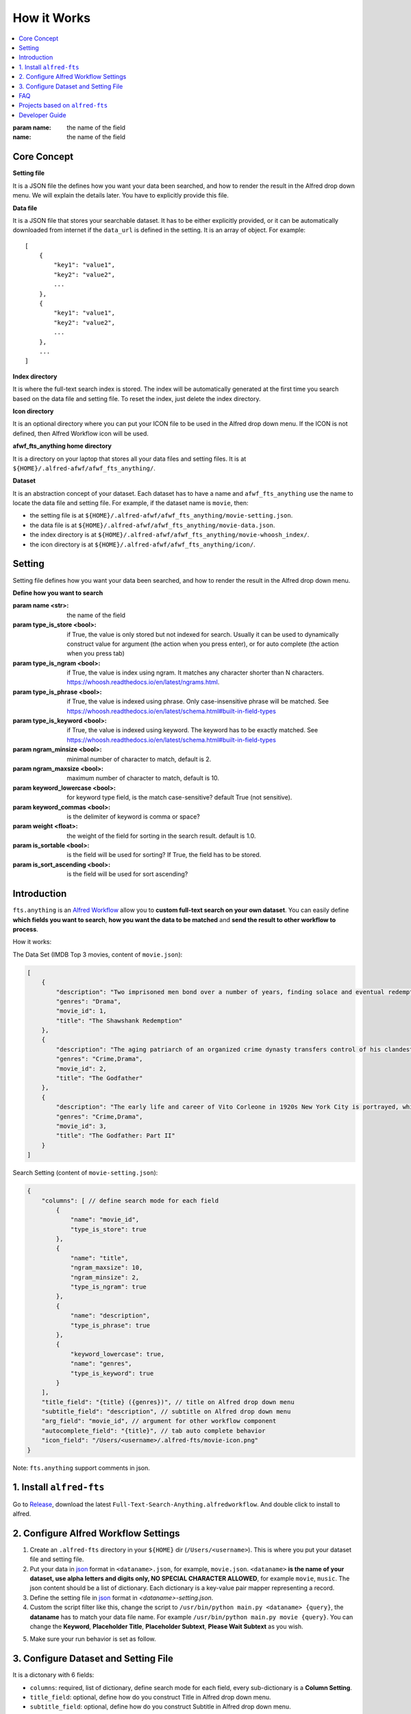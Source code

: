 How it Works
==============================================================================

.. contents::
    :local:
    :depth: 1

:param name: the name of the field

:name: the name of the field

Core Concept
------------------------------------------------------------------------------
**Setting file**

It is a JSON file the defines how you want your data been searched, and how to render the result in the Alfred drop down menu. We will explain the details later. You have to explicitly provide this file.

**Data file**

It is a JSON file that stores your searchable dataset. It has to be either explicitly provided, or it can be automatically downloaded from internet if the ``data_url`` is defined in the setting. It is an array of object. For example::

    [
        {
            "key1": "value1",
            "key2": "value2",
            ...
        },
        {
            "key1": "value1",
            "key2": "value2",
            ...
        },
        ...
    ]

**Index directory**

It is where the full-text search index is stored. The index will be automatically generated at the first time you search based on the data file and setting file. To reset the index, just delete the index directory.

**Icon directory**

It is an optional directory where you can put your ICON file to be used in the Alfred drop down menu. If the ICON is not defined, then Alfred Workflow icon will be used.

**afwf_fts_anything home directory**

It is a directory on your laptop that stores all your data files and setting files. It is at ``${HOME}/.alfred-afwf/afwf_fts_anything/``.

**Dataset**

It is an abstraction concept of your dataset. Each dataset has to have a name and ``afwf_fts_anything`` use the name to locate the data file and setting file. For example, if the dataset name is ``movie``, then:

- the setting file is at ``${HOME}/.alfred-afwf/afwf_fts_anything/movie-setting.json``.
- the data file is at ``${HOME}/.alfred-afwf/afwf_fts_anything/movie-data.json``.
- the index directory is at ``${HOME}/.alfred-afwf/afwf_fts_anything/movie-whoosh_index/``.
- the icon directory is at ``${HOME}/.alfred-afwf/afwf_fts_anything/icon/``.


Setting
------------------------------------------------------------------------------
Setting file defines how you want your data been searched, and how to render the result in the Alfred drop down menu.

**Define how you want to search**

:param name <str>: the name of the field
:param type_is_store <bool>: if True, the value is only stored but not indexed for search. Usually it can be used to dynamically construct value for argument (the action when you press enter), or for auto complete (the action when you press tab)
:param type_is_ngram <bool>: if True, the value is index using ngram. It matches any character shorter than N characters. https://whoosh.readthedocs.io/en/latest/ngrams.html.
:param type_is_phrase <bool>: if True, the value is indexed using phrase. Only case-insensitive phrase will be matched. See https://whoosh.readthedocs.io/en/latest/schema.html#built-in-field-types
:param type_is_keyword <bool>: if True, the value is indexed using keyword. The keyword has to be exactly matched. See https://whoosh.readthedocs.io/en/latest/schema.html#built-in-field-types
:param ngram_minsize <bool>: minimal number of character to match, default is 2.
:param ngram_maxsize <bool>: maximum number of character to match, default is 10.
:param keyword_lowercase <bool>: for keyword type field, is the match case-sensitive? default True (not sensitive).
:param keyword_commas <bool>: is the delimiter of keyword is comma or space?
:param weight <float>: the weight of the field for sorting in the search result. default is 1.0.
:param is_sortable <bool>: is the field will be used for sorting? If True, the field has to be stored.
:param is_sort_ascending <bool>: is the field will be used for sort ascending?

.. _introduction:

Introduction
------------------------------------------------------------------------------

``fts.anything`` is an `Alfred Workflow <https://www.alfredapp.com/workflows/>`_ allow you to **custom full-text search on your own dataset**. You can easily define **which fields you want to search**, **how you want the data to be matched** and **send the result to other workflow to process**.

How it works:

.. image:: https://user-images.githubusercontent.com/6800411/50622795-1fc45580-0ede-11e9-878c-64e2ab6292b1.gif

The Data Set (IMDB Top 3 movies, content of ``movie.json``):

.. code-block:: javascript

    [
        {
            "description": "Two imprisoned men bond over a number of years, finding solace and eventual redemption through acts of common decency.",
            "genres": "Drama",
            "movie_id": 1,
            "title": "The Shawshank Redemption"
        },
        {
            "description": "The aging patriarch of an organized crime dynasty transfers control of his clandestine empire to his reluctant son.",
            "genres": "Crime,Drama",
            "movie_id": 2,
            "title": "The Godfather"
        },
        {
            "description": "The early life and career of Vito Corleone in 1920s New York City is portrayed, while his son, Michael, expands and tightens his grip on the family crime syndicate.",
            "genres": "Crime,Drama",
            "movie_id": 3,
            "title": "The Godfather: Part II"
        }
    ]

Search Setting (content of ``movie-setting.json``):

.. code-block:: javascript

    {
        "columns": [ // define search mode for each field
            {
                "name": "movie_id",
                "type_is_store": true
            },
            {
                "name": "title",
                "ngram_maxsize": 10,
                "ngram_minsize": 2,
                "type_is_ngram": true
            },
            {
                "name": "description",
                "type_is_phrase": true
            },
            {
                "keyword_lowercase": true,
                "name": "genres",
                "type_is_keyword": true
            }
        ],
        "title_field": "{title} ({genres})", // title on Alfred drop down menu
        "subtitle_field": "description", // subtitle on Alfred drop down menu
        "arg_field": "movie_id", // argument for other workflow component
        "autocomplete_field": "{title}", // tab auto complete behavior
        "icon_field": "/Users/<username>/.alfred-fts/movie-icon.png"
    }


Note: ``fts.anything`` support comments in json.


.. _install:

1. Install ``alfred-fts``
------------------------------------------------------------------------------
Go to `Release <https://github.com/MacHu-GWU/afwf_fts_anything-project/releases>`_, download the latest ``Full-Text-Search-Anything.alfredworkflow``. And double click to install to alfred.


2. Configure Alfred Workflow Settings
------------------------------------------------------------------------------

1. Create an ``.alfred-fts`` directory in your ``${HOME}`` dir (``/Users/<username>``). This is where you put your dataset file and setting file.
2. Put your data in `json <https://www.json.org/>`_ format in ``<dataname>.json``, for example, ``movie.json``. ``<dataname>`` **is the name of your dataset, use alpha letters and digits only, NO SPECIAL CHARACTER ALLOWED**, for example ``movie``, ``music``. The json content should be a list of dictionary. Each dictionary is a key-value pair mapper representing a record.
3. Define the setting file in `json <https://www.json.org/>`_ format in `<dataname>-setting.json`.
4. Custom the script filter like this, change the script to ``/usr/bin/python main.py <dataname> {query}``, the **dataname** has to match your data file name. For example ``/usr/bin/python main.py movie {query}``. You can change the **Keyword**, **Placeholder Title**, **Placeholder Subtext**, **Please Wait Subtext** as you wish.

.. image:: https://user-images.githubusercontent.com/6800411/50622686-41710d00-0edd-11e9-84d7-77a356994d4b.png

5. Make sure your run behavior is set as follow.

.. image:: https://user-images.githubusercontent.com/6800411/50622685-41710d00-0edd-11e9-9ac9-c904ed0bfd4f.png


3. Configure Dataset and Setting File
------------------------------------------------------------------------------

It is a dictonary with 6 fields:

- ``columns``: required, list of dictionary, define search mode for each field, every sub-dictionary is a **Column Setting**.
- ``title_field``: optional, define how do you construct Title in Alfred drop down menu.
- ``subtitle_field``: optional, define how do you construct Subtitle in Alfred drop down menu.
- ``arg_field``: optional, define how do you construct Arg in Alfred drop down menu.
- ``autocomplete_field``: optional, define how do you construct Auto Complete (Tab behavior) in Alfred drop down menu.
- ``icon_field``: optional, define how do you construct Icon in Alfred drop down menu.

.. code-block:: javascript

    {
        "columns": [ // define search mode for each field
            {
                "name": "movie_id",
                "type_is_store": true
            },
            {
                "name": "title",
                "ngram_maxsize": 10,
                "ngram_minsize": 2,
                "type_is_ngram": true
            },
            {
                "name": "description",
                "type_is_phrase": true
            },
            {
                "keyword_lowercase": true,
                "name": "genres",
                "type_is_keyword": true
            }
        ],
        "title_field": "{title} ({genres})", // title on Alfred drop down menu
        "subtitle_field": "description", // subtitle on Alfred drop down menu
        "arg_field": "movie_id", // argument for other workflow component
        "autocomplete_field": "{title}", // tab auto complete behavior
        "icon_field": "/Users/<username>/.alfred-fts/movie-icon.png"
    }

**Column Setting**:

column setting template:

.. code-block:: javascript

    {
        "name": "<field_name>", // required, text, the field name
        "type_is_store": false, // optional, boolean, true or false, default false, indicate that it is a store type field
        "type_is_ngram": false, // optional, boolean, true or false, default false, indicate that it is a ngram type field
        "type_is_phrase": false, // optional, boolean, true or false, default false, indicate that it is a phrase type field
        "type_is_keyword": false, // optional, boolean, true or false, default false, indicate that it is a keyword type field
        "ngram_minsize": 2, // optional, integer, ngram minimal character length, only used for ngram field
        "ngram_maxsize": 10, // optional, integer, ngram maximum character length, only used for ngram field
        "keyword_lowercase": true, // optional, boolean, true or false, default true, if true, then ignore case, only used for keyword field
        "keyword_commas": true // optional, boolean, true or false, default true, if true, then the keywords are separate by comma, otherwise by space
    }

**Column Type**:

- store: only stored and not searchable, usually are used for creating title / subtitle / arg / autocomplete
- `ngram <https://en.wikipedia.org/wiki/N-gram>`_: this field are indexed by several ngram token. For example: ``Hello`` will be indexed by ``he``, ``el``, ``ll``, ``lo``, ``hel``, ``ell``, ``llo``, ``hell``, ``ello``, ``hello``; if (minsize, maxsize) is (2, 5). Any token from these can match the record. For long text field, large maxsize will be very expensive.
- phrase: this field will be tokenized by words, only the full word (case insensitive) can match the record. For example: ``Alfred Workflow FTS Anything`` will be matched by ``alfred``, ``workflow``, ``fts``, ``anything``.
- keyword: thie field will be tokenized by separator, usually by comma, sometimes by space. Only the one and more full keywords can match the record. For example: ``Drama,Crime`` will be matched by ``crime``, ``drama``, ``crime drama``.

**Important**: one and only one of ``type_is_store``, ``type_is_ngram``, ``type_is_phrase``, ``type_is_keyword`` could be true for each column.

**Customize Alfred Drop Down Item**:

``title_field``, ``subtitle_field``, ``arg_field``, ``autocomplete_field``, ``icon_field`` defines how you want to construct drop down items. By default, everything is None. Let's use ``title_field`` as an example:

1. if ``title_field`` is not defined, use the ``"title"`` field in the record, this **will raise error** if ``"title"`` field not exist.
2. if ``title_field`` is a string, let's say it is ``"movie_title"``, test if it is one of columns fields, if true, then use that field (``"movie_title"``)for title.
3. if ``title_field`` is a str, but not in columns fields, it must be a `Python String Format Template <https://docs.python.org/3/library/string.html#format-examples>`_. For example: ``{movie_id} - {title}``.


FAQ
------------------------------------------------------------------------------

- Q: Why use json, why not CSV?
- A: json provides more flexibility and compatible with multi-line text, which CSV usually not.

- Q: Why it still returns old data after I updated the dataset?
- A: Just delete the ``${HOME}/.alfred-fts/<dataname>-whoosh_index`` directory.


Projects based on ``alfred-fts``
------------------------------------------------------------------------------

- search AWS CloudFormation Resource and Property Reference, quickly jump to Official AWS CloudFormation Resource and Property Document: https://github.com/MacHu-GWU/alfred-cloudformation-resource-property-ref
- search Terraform AWS Resource Reference, quickly jump to Official Terraform AWS Resource Document: https://github.com/MacHu-GWU/alfred-terraform-resource-property-ref


Developer Guide
------------------------------------------------------------------------------


How to Develop this library
~~~~~~~~~~~~~~~~~~~~~~~~~~~~~~~~~~~~~~~~~~~~~~~~~~~~~~~~~~~~~~~~~~~~~~~~~~~~~~

I wrote an article that describes the best practice developing Alfred Workflow in python https://github.com/MacHu-GWU/alfred-workflow-in-python-tutorial. This repo is based on that best practice.


How to Release new version of afwf_fts_anything
~~~~~~~~~~~~~~~~~~~~~~~~~~~~~~~~~~~~~~~~~~~~~~~~~~~~~~~~~~~~~~~~~~~~~~~~~~~~~~

1. Create an Empty Alfred Workflow, copy and paste the movie dataset and configure the ``Script Filter`` Input as above.
2. Right click on Workflow, click Open in finder, copy the full path of the directory, it should be like something ``/path-to/Alfred.alfredpreferences/workflows/user.workflow.12345678-ABCD-1234-ABCD-12345678ABCD``
3. Run ``bash ./bin/build-wf.sh``, Workflow artifacts will be packed into it.
4. Right Click on this Workflow, Click "Export", it will be export to ``Full Text Search Anything.alfredworkflow`` file.
5. Issue a new GitHub Release, and upload the ``Full Text Search Anything.alfredworkflow``.
